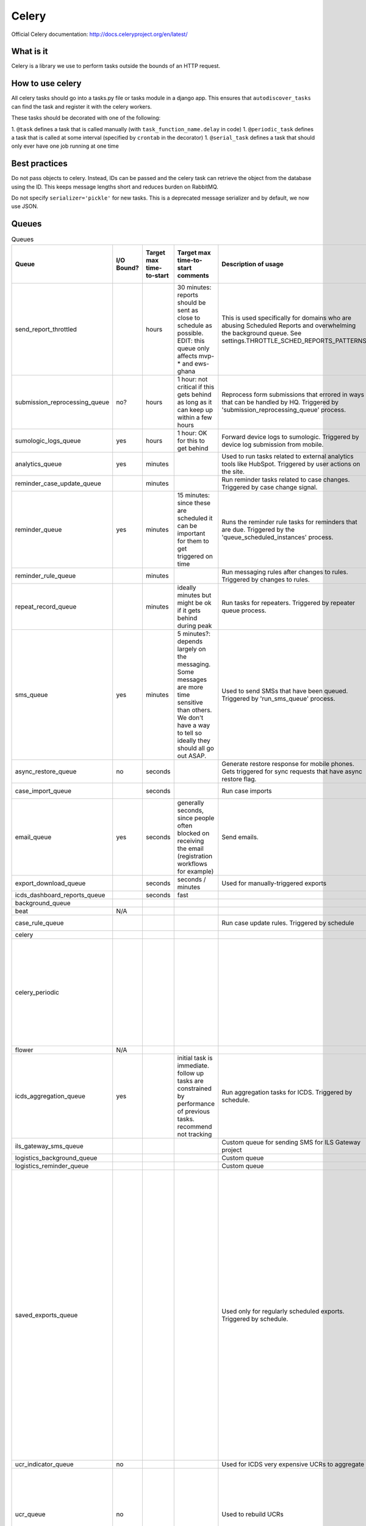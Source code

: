 ======
Celery
======

Official Celery documentation: http://docs.celeryproject.org/en/latest/

What is it
==========

Celery is a library we use to perform tasks outside the bounds of an HTTP request.


How to use celery
=================

All celery tasks should go into a tasks.py file or tasks module in a django app.
This ensures that ``autodiscover_tasks`` can find the task and register it with the celery workers.

These tasks should be decorated with one of the following:

1. ``@task`` defines a task that is called manually (with ``task_function_name.delay`` in code)
1. ``@periodic_task`` defines a task that is called at some interval (specified by ``crontab`` in the decorator)
1. ``@serial_task`` defines a task that should only ever have one job running at one time


Best practices
==============

Do not pass objects to celery.
Instead, IDs can be passed and the celery task can retrieve the object from the database using the ID.
This keeps message lengths short and reduces burden on RabbitMQ.

Do not specify ``serializer='pickle'`` for new tasks.
This is a deprecated message serializer and by default, we now use JSON.

Queues
======
.. csv-table:: Queues
    :header: Queue,I/O Bound?,Target max time-to-start,Target max time-to-start comments,Description of usage,How long does the typical task take to complete?,Best practices / Notes

    send_report_throttled,,hours,"30 minutes: reports should be sent as close to schedule as possible.
    EDIT: this queue only affects mvp-* and ews-ghana",This is used specifically for domains who are abusing Scheduled Reports and overwhelming the background queue.  See settings.THROTTLE_SCHED_REPORTS_PATTERNS,,
    submission_reprocessing_queue,no?,hours,1 hour: not critical if this gets behind as long as it can keep up within a few hours,Reprocess form submissions that errored in ways that can be handled by HQ. Triggered by 'submission_reprocessing_queue' process.,seconds,
    sumologic_logs_queue,yes,hours,1 hour: OK for this to get behind,Forward device logs to sumologic. Triggered by device log submission from mobile.,seconds,Non-essential queue
    analytics_queue,yes,minutes,,Used to run tasks related to external analytics tools like HubSpot. Triggered by user actions on the site.,instantaneous (seconds),
    reminder_case_update_queue,,minutes,,Run reminder tasks related to case changes. Triggered by case change signal.,seconds,
    reminder_queue,yes,minutes,15 minutes: since these are scheduled it can be important for them to get triggered on time,Runs the reminder rule tasks for reminders that are due. Triggered by the 'queue_scheduled_instances' process.,seconds,
    reminder_rule_queue,,minutes,,Run messaging rules after changes to rules. Triggered by changes to rules.,minutes / hours,
    repeat_record_queue,,minutes,ideally minutes but might be ok if it gets behind during peak,Run tasks for repeaters. Triggered by repeater queue process.,seconds,
    sms_queue,yes,minutes,5 minutes?: depends largely on the messaging. Some messages are more time sensitive than others. We don't have a way to tell so ideally they should all go out ASAP.,Used to send SMSs that have been queued. Triggered by 'run_sms_queue' process.,seconds,
    async_restore_queue,no,seconds,,Generate restore response for mobile phones. Gets triggered for sync requests that have async restore flag.,,
    case_import_queue,,seconds,,Run case imports,minutes / hours,
    email_queue,yes,seconds,"generally seconds, since people often blocked on receiving the email (registration workflows for example)",Send emails.,seconds,
    export_download_queue,,seconds,seconds / minutes,Used for manually-triggered exports,minutes,
    icds_dashboard_reports_queue,,seconds,fast,,,
    background_queue,,,,,varies wildly,
    beat,N/A,,,,,
    case_rule_queue,,,,Run case update rules. Triggered by schedule,minutes / hours,
    celery,,,,,,
    celery_periodic,,,,,"Invoice generation: ~2 hours on production.  Runs as a single task, once per month.","I think this is one of the trickiest ones (and most heterogenous) because we run lots of scheduled tasks, that we expect to happen at a certain time, some of which we want at exactly that time and some we are ok with delay in start."
    flower,N/A,,,,,
    icds_aggregation_queue,yes,,initial task is immediate. follow up tasks are constrained by performance of previous tasks. recommend not tracking,Run aggregation tasks for ICDS. Triggered by schedule.,,
    ils_gateway_sms_queue,,,,Custom queue for sending SMS for ILS Gateway project,,
    logistics_background_queue,,,,Custom queue,,
    logistics_reminder_queue,,,,Custom queue,,
    saved_exports_queue,,,,Used only for regularly scheduled exports. Triggered by schedule.,minutes,"This queue is used only for regularly scheduled exports, which are not user-triggered. The time taken to process a saved export depends on the export itself. We now save the time taken to run the saved export as last_build_duration which can be used to monitor or move the task to a different queue that handles big tasks. Since all exports are triggered at the same time (midnight UTC) the queue gets big. Could be useful to spread these out so that the exports are generated at midnight in the TZ of the domain (see callcenter tasks for where this is already done)"
    ucr_indicator_queue,no,,,Used for ICDS very expensive UCRs to aggregate,,
    ucr_queue,no,,,Used to rebuild UCRs,minutes to hours,"This is where UCR data source rebuilds occur. Those have an extremely large variation. May be best to split those tasks like ""Process 1000 forms/cases, then requeue"" so as to not block"



Soil
====

Soil is a Dimagi utility to provide downloads that are backed by celery.

To use soil:

.. code-block:: python

    from soil import DownloadBase
    from soil.progress import update_task_state
    from soil.util import expose_cached_download

    @task
    def my_cool_task():
        DownloadBase.set_progress(my_cool_task, 0, 100)

        # do some stuff

        DownloadBase.set_progress(my_cool_task, 50, 100)

        # do some more stuff

        DownloadBase.set_progress(my_cool_task, 100, 100)

        expose_cached_download(payload, expiry, file_extension)

For error handling update the task state to failure and provide errors:

.. code-block:: python

    from soil import DownloadBase
    from soil.progress import update_task_state
    from soil.util import expose_cached_download

    @task
    def my_cool_task():
        try:
            # do some stuff
        except:
            update_task_state(my_cool_task, states.FAILURE, {'errors': errors})
            raise

Other references
================
https://docs.google.com/presentation/d/1iiiVZDiOGXoLeTvEIgM_rGgw6Me5_wM_Cyc64bl7zns/edit#slide=id.g1d621cb6fc_0_372

https://docs.google.com/spreadsheets/d/10uv0YBVTGi88d6mz6xzwXRLY5OZLW1FJ0iarHI6Orck/edit?ouid=112475836275787837666&usp=sheets_home&ths=true
